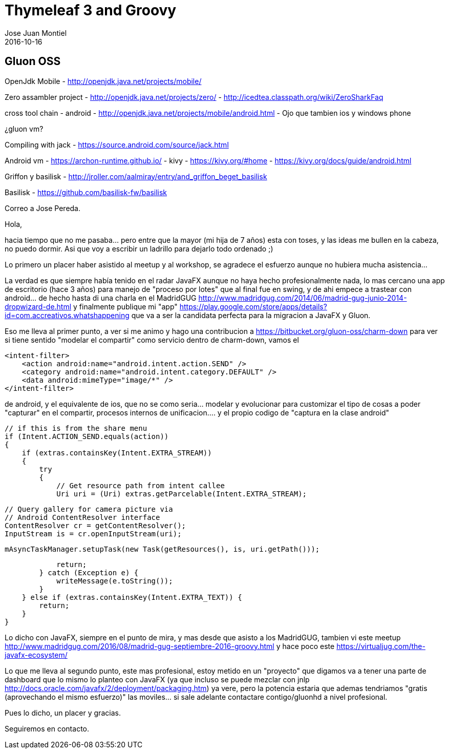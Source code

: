 = Thymeleaf 3 and Groovy
Jose Juan Montiel
2016-10-16
:jbake-type: post
:jbake-tags: jvm,hippocms
:jbake-status: draft
:jbake-lang: en
:source-highlighter: prettify
:id: hippocms
:icons: font

== Gluon OSS

OpenJdk Mobile - http://openjdk.java.net/projects/mobile/

Zero assambler project 	- http://openjdk.java.net/projects/zero/
			- http://icedtea.classpath.org/wiki/ZeroSharkFaq

cross tool chain
	- android - http://openjdk.java.net/projects/mobile/android.html
	- Ojo que tambien ios y windows phone

¿gluon vm?

Compiling with jack - https://source.android.com/source/jack.html

Android vm
	- https://archon-runtime.github.io/
	- kivy 	- https://kivy.org/#home
		- https://kivy.org/docs/guide/android.html

Griffon y basilisk - http://jroller.com/aalmiray/entry/and_griffon_beget_basilisk


Basilisk - https://github.com/basilisk-fw/basilisk


Correo a Jose Pereda.

Hola,

hacia tiempo que no me pasaba... pero entre que la mayor (mi hija de 7 años) esta con toses, y las ideas me bullen en la cabeza, no puedo dormir. Asi que voy a escribir un ladrillo para dejarlo todo ordenado ;)

Lo primero un placer haber asistido al meetup y al workshop, se agradece el esfuerzo aunque no hubiera mucha asistencia...

La verdad es que siempre había tenido en el radar JavaFX aunque no haya hecho profesionalmente nada, lo mas cercano una app de escritorio (hace 3 años) para manejo de "proceso por lotes" que al final fue en swing, y de ahi empece a trastear con android... de hecho hasta di una charla en el MadridGUG http://www.madridgug.com/2014/06/madrid-gug-junio-2014-dropwizard-de.html y finalmente publique mi "app" https://play.google.com/store/apps/details?id=com.accreativos.whatshappening que va a ser la candidata perfecta para la migracion a JavaFX y Gluon.

Eso me lleva al primer punto, a ver si me animo y hago una contribucion a https://bitbucket.org/gluon-oss/charm-down para ver si tiene sentido "modelar el compartir" como servicio dentro de charm-down, vamos el

            <intent-filter>
                <action android:name="android.intent.action.SEND" />
                <category android:name="android.intent.category.DEFAULT" />
                <data android:mimeType="image/*" />
            </intent-filter>

de android, y el equivalente de ios, que no se como seria... modelar y evolucionar para customizar el tipo de cosas a poder "capturar" en el compartir, procesos internos de unificacion.... y el propio codigo de "captura en la clase android"

        // if this is from the share menu
        if (Intent.ACTION_SEND.equals(action))
        {
            if (extras.containsKey(Intent.EXTRA_STREAM))
            {
                try
                {
                    // Get resource path from intent callee
                    Uri uri = (Uri) extras.getParcelable(Intent.EXTRA_STREAM);

                    // Query gallery for camera picture via
                    // Android ContentResolver interface
                    ContentResolver cr = getContentResolver();
                    InputStream is = cr.openInputStream(uri);

                    mAsyncTaskManager.setupTask(new Task(getResources(), is, uri.getPath()));

                    return;
                } catch (Exception e) {
                    writeMessage(e.toString());
                }
            } else if (extras.containsKey(Intent.EXTRA_TEXT)) {
                return;
            }
        }

Lo dicho con JavaFX, siempre en el punto de mira, y mas desde que asisto a los MadridGUG, tambien vi este meetup http://www.madridgug.com/2016/08/madrid-gug-septiembre-2016-groovy.html y hace poco este https://virtualjug.com/the-javafx-ecosystem/

Lo que me lleva al segundo punto, este mas profesional, estoy metido en un "proyecto" que digamos va a tener una parte de dashboard que lo mismo lo planteo con JavaFX (ya que incluso se puede mezclar con jnlp http://docs.oracle.com/javafx/2/deployment/packaging.htm) ya vere, pero la potencia estaria que ademas tendriamos "gratis (aprovechando el mismo esfuerzo)" las moviles... si sale adelante contactare contigo/gluonhd a nivel profesional.

Pues lo dicho, un placer y gracias.

Seguiremos en contacto.
